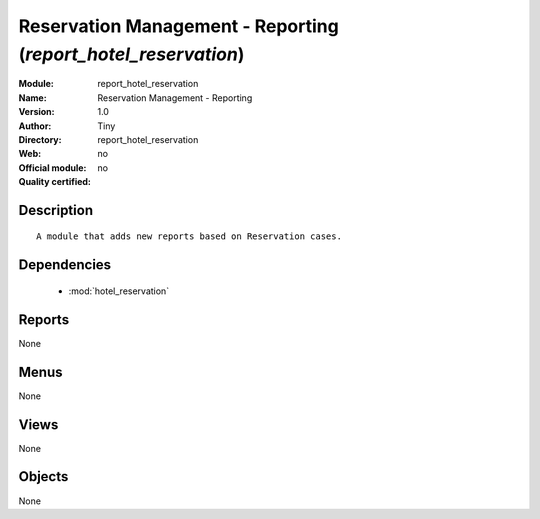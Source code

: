 
.. module:: report_hotel_reservation
    :synopsis: Reservation Management - Reporting 
    :noindex:
.. 

.. raw:: html

    <link rel="stylesheet" href="../_static/hide_objects_in_sidebar.css" type="text/css" />

Reservation Management - Reporting (*report_hotel_reservation*)
===============================================================
:Module: report_hotel_reservation
:Name: Reservation Management - Reporting
:Version: 1.0
:Author: Tiny
:Directory: report_hotel_reservation
:Web: 
:Official module: no
:Quality certified: no

Description
-----------

::

  A module that adds new reports based on Reservation cases.

Dependencies
------------

 * :mod:`hotel_reservation`

Reports
-------

None


Menus
-------


None


Views
-----


None



Objects
-------

None
